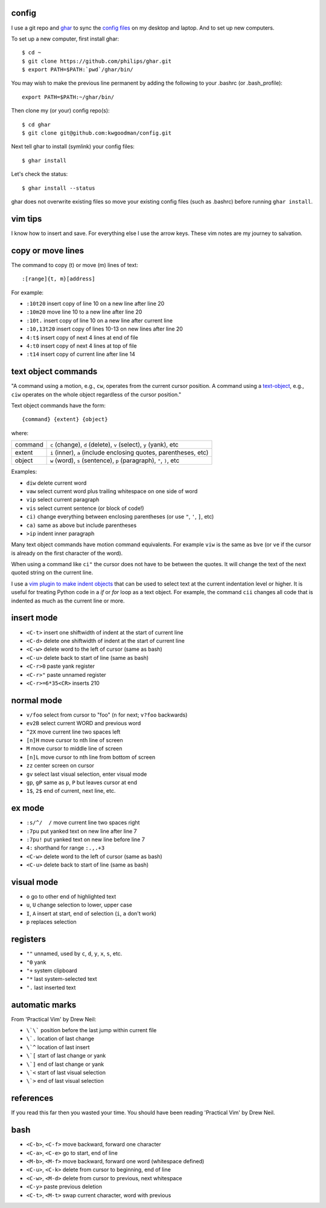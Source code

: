 ======
config
======

I use a git repo and ghar_ to sync the `config files`_ on my desktop and
laptop.  And to set up new computers.

To set up a new computer, first install ghar::

    $ cd ~
    $ git clone https://github.com/philips/ghar.git
    $ export PATH=$PATH:`pwd`/ghar/bin/

You may wish to make the previous line permanent by adding the following to
your .bashrc (or .bash_profile)::

    export PATH=$PATH:~/ghar/bin/

Then clone my (or your) config repo(s)::

    $ cd ghar
    $ git clone git@github.com:kwgoodman/config.git

Next tell ghar to install (symlink) your config files::

    $ ghar install

Let's check the status::

    $ ghar install --status

ghar does not overwrite existing files so move your existing config files (such
as .bashrc) before running ``ghar install``.

========
vim tips
========

I know how to insert and save. For everything else I use the arrow keys. These
vim notes are my journey to salvation.

==================
copy or move lines
==================

The command to copy (t) or move (m) lines of text::

    :[range]{t, m}[address]

For example:

- ``:10t20`` insert copy of line 10 on a new line after line 20
- ``:10m20`` move line 10 to a new line after line 20
- ``:10t.`` insert copy of line 10 on a new line after current line
- ``:10,13t20`` insert copy of lines 10-13 on new lines after line 20
- ``4:t$`` insert copy of next 4 lines at end of file
- ``4:t0`` insert copy of next 4 lines at top of file
- ``:t14`` insert copy of current line after line 14

====================
text object commands
====================

"A command using a motion, e.g., ``cw``, operates from the current cursor
position. A command using a text-object_, e.g., ``ciw`` operates on the whole
object regardless of the cursor position."

Text object commands have the form::

    {command} {extent} {object}

where:

========  ====================================================================
command   ``c`` (change), ``d`` (delete), ``v`` (select), ``y`` (yank), etc
extent    ``i`` (inner), ``a`` (include enclosing quotes, parentheses, etc)
object    ``w`` (word), ``s`` (sentence), ``p`` (paragraph), ``"``, ``)``, etc
========  ====================================================================

Examples:

- ``diw`` delete current word
- ``vaw`` select current word plus trailing whitespace on one side of word
- ``vip`` select current paragraph
- ``vis`` select current sentence (or block of code!)
- ``ci)`` change everything between enclosing parentheses (or use ``"``, ``'``, ``]``, etc)
- ``ca)`` same as above but include parentheses
- ``>ip`` indent inner paragraph

Many text object commands have motion command equivalents. For example ``viw``
is the same as ``bve`` (or ``ve`` if the cursor is already on the first
character of the word).

When using a command like ``ci"`` the cursor does not have to be between the
quotes. It will change the text of the next quoted string on the current line.

I use a `vim plugin to make indent objects`_ that can be used to select text at
the current indentation level or higher. It is useful for treating Python code
in a `if` or `for` loop as a text object. For example, the command ``cii``
changes all code that is indented as much as the current line or more.

===========
insert mode
===========

- ``<C-t>`` insert one shiftwidth of indent at the start of current line
- ``<C-d>`` delete one shiftwidth of indent at the start of current line
- ``<C-w>`` delete word to the left of cursor (same as bash)
- ``<C-u>`` delete back to start of line (same as bash)
- ``<C-r>0`` paste yank register
- ``<C-r>"`` paste unnamed register
- ``<C-r>=6*35<CR>`` inserts 210

===========
normal mode
===========

- ``v/foo`` select from cursor to "foo" (``n`` for next; ``v?foo`` backwards)
- ``ev2B`` select current WORD and previous word
- ``^2X`` move current line two spaces left
- ``[n]H`` move cursor to nth line of screen
- ``M`` move cursor to middle line of screen
- ``[n]L`` move cursor to nth line from bottom of screen
- ``zz`` center screen on cursor
- ``gv`` select last visual selection, enter visual mode
- ``gp``, ``gP`` same as ``p``, ``P`` but leaves cursor at end
- ``1$``, ``2$`` end of current, next line, etc.

=======
ex mode
=======

- ``:s/^/  /`` move current line two spaces right
- ``:7pu`` put yanked text on new line after line 7
- ``:7pu!`` put yanked text on new line before line 7
- ``4:`` shorthand for range ``:.,.+3``
- ``<C-w>`` delete word to the left of cursor (same as bash)
- ``<C-u>`` delete back to start of line (same as bash)

===========
visual mode
===========

- ``o`` go to other end of highlighted text
- ``u``, ``U`` change selection to lower, upper case
- ``I``, ``A`` insert at start, end of selection (``i``, ``a`` don't work)
- ``p`` replaces selection

=========
registers
=========

- ``""`` unnamed, used by ``c``, ``d``, ``y``, ``x``, ``s``, etc.
- ``"0`` yank
- ``"+`` system clipboard
- ``"*`` last system-selected text
- ``".`` last inserted text

===============
automatic marks
===============

From 'Practical Vim' by Drew Neil:

- ``\`\``` position before the last jump within current file
- ``\`.`` location of last change
- ``\`^`` location of last insert
- ``\`[`` start of last change or yank
- ``\`]`` end of last change or yank
- ``\`<`` start of last visual selection
- ``\`>`` end of last visual selection

==========
references
==========

If you read this far then you wasted your time. You should have been reading
'Practical Vim' by Drew Neil.

.. _`config files`: http://github.com/kwgoodman/config
.. _ghar: https://github.com/philips/ghar
.. _text-object: http://blog.carbonfive.com/2011/10/17/vim-text-objects-the-definitive-guide
.. _`vim plugin to make indent objects`: https://github.com/michaeljsmith/vim-indent-object

====
bash
====

- ``<C-b>``, ``<C-f>`` move backward, forward one character
- ``<C-a>``, ``<C-e>`` go to start, end of line
- ``<M-b>``, ``<M-f>`` move backward, forward one word (whitespace defined)
- ``<C-u>``, ``<C-k>`` delete from cursor to beginning, end of line
- ``<C-w>``, ``<M-d>`` delete from cursor to previous, next whitespace
- ``<C-y>`` paste previous deletion
- ``<C-t>``, ``<M-t>`` swap current character, word with previous
